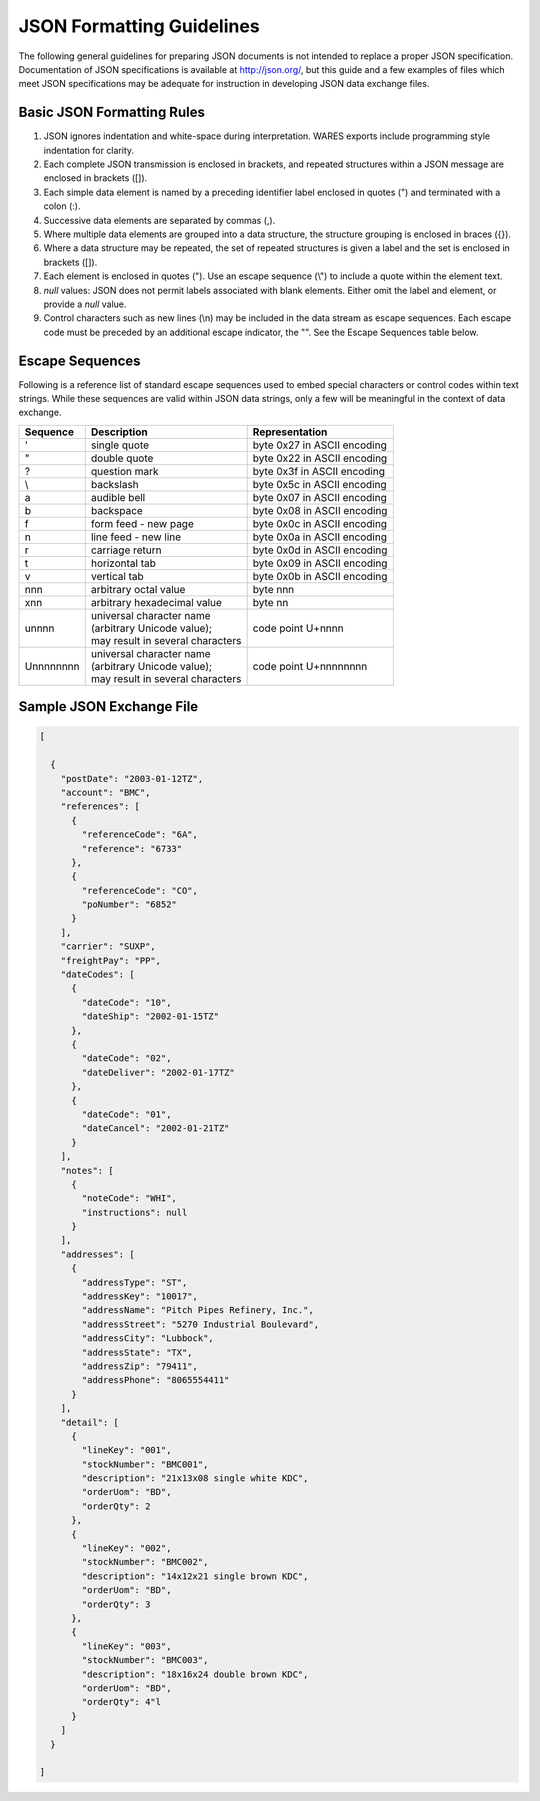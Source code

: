 .. _JSON-guidelines:

#############################
JSON Formatting Guidelines
#############################

The following general guidelines for preparing JSON documents is not intended 
to replace a proper JSON specification. Documentation of JSON specifications is 
available at http://json.org/, but this guide and a few examples of files which 
meet JSON specifications may be adequate for instruction in developing JSON 
data exchange files.

Basic JSON Formatting Rules
=============================

#. JSON ignores indentation and white-space during interpretation. WARES 
   exports include programming style indentation for clarity.
#. Each complete JSON transmission is enclosed in brackets, and repeated 
   structures within a JSON message are enclosed in brackets ([]).
#. Each simple data element is named by a preceding identifier label enclosed 
   in quotes (") and terminated with a colon (:). 
#. Successive data elements are separated by commas (,).
#. Where multiple data elements are grouped into a data structure, the 
   structure grouping is enclosed in braces ({}).
#. Where a data structure may be repeated, the set of repeated structures is 
   given a label and the set is enclosed in brackets ([]).
#. Each element is enclosed in quotes ("). Use an escape sequence (\\") to 
   include a quote within the element text.
#. *null* values: JSON does not permit labels associated with blank elements. 
   Either omit the label and element, or provide a *null* value.
#. Control characters such as new lines (\\n) may be included in the data 
   stream as escape sequences. Each escape code must be preceded by an 
   additional escape indicator, the "\". See the Escape Sequences table below.

Escape Sequences
=============================

Following is a reference list of standard escape sequences used to embed 
special characters or control codes within text strings. While these sequences 
are valid within JSON data strings, only a few will be meaningful in the 
context of data exchange.

+------------+----------------------------------+-----------------------------+
| Sequence   | Description                      | Representation              |
+============+==================================+=============================+
| \'         | single quote                     | byte 0x27 in ASCII encoding |
+------------+----------------------------------+-----------------------------+
| \"         | double quote                     | byte 0x22 in ASCII encoding |
+------------+----------------------------------+-----------------------------+
| \?         | question mark                    | byte 0x3f in ASCII encoding |
+------------+----------------------------------+-----------------------------+
| \\         | backslash                        | byte 0x5c in ASCII encoding |
+------------+----------------------------------+-----------------------------+
| \a         | audible bell                     | byte 0x07 in ASCII encoding |
+------------+----------------------------------+-----------------------------+
| \b         | backspace                        | byte 0x08 in ASCII encoding |
+------------+----------------------------------+-----------------------------+
| \f         | form feed - new page             | byte 0x0c in ASCII encoding |
+------------+----------------------------------+-----------------------------+
| \n         | line feed - new line             | byte 0x0a in ASCII encoding |
+------------+----------------------------------+-----------------------------+
| \r         | carriage return                  | byte 0x0d in ASCII encoding |
+------------+----------------------------------+-----------------------------+
| \t         | horizontal tab                   | byte 0x09 in ASCII encoding |
+------------+----------------------------------+-----------------------------+
| \v         | vertical tab                     | byte 0x0b in ASCII encoding |
+------------+----------------------------------+-----------------------------+
| \nnn       | arbitrary octal value            | byte nnn                    |
+------------+----------------------------------+-----------------------------+
| \xnn       | arbitrary hexadecimal value      | byte nn                     |
+------------+----------------------------------+-----------------------------+
| \unnnn     || universal character name        |                             |
|            || (arbitrary Unicode value);      |                             |
|            || may result in several characters| code point U+nnnn           |
+------------+----------------------------------+-----------------------------+
| \Unnnnnnnn || universal character name        |                             |
|            || (arbitrary Unicode value);      |                             |
|            || may result in several characters| code point U+nnnnnnnn       |
+------------+----------------------------------+-----------------------------+

Sample JSON Exchange File
=============================

.. code-block:: JSON

  [

    {
      "postDate": "2003-01-12TZ",
      "account": "BMC",
      "references": [
        {
          "referenceCode": "6A",
          "reference": "6733"
        },
        {
          "referenceCode": "CO",
          "poNumber": "6852"
        }
      ],
      "carrier": "SUXP",
      "freightPay": "PP",
      "dateCodes": [
        {
          "dateCode": "10",
          "dateShip": "2002-01-15TZ"
        },
        {
          "dateCode": "02",
          "dateDeliver": "2002-01-17TZ"
        },
        {
          "dateCode": "01",
          "dateCancel": "2002-01-21TZ"
        }
      ],
      "notes": [ 
        {
          "noteCode": "WHI",
          "instructions": null
        }
      ],
      "addresses": [
        {
          "addressType": "ST",
          "addressKey": "10017",
          "addressName": "Pitch Pipes Refinery, Inc.",
          "addressStreet": "5270 Industrial Boulevard",
          "addressCity": "Lubbock",
          "addressState": "TX",
          "addressZip": "79411",
          "addressPhone": "8065554411"
        }
      ],
      "detail": [
        {
          "lineKey": "001",
          "stockNumber": "BMC001",
          "description": "21x13x08 single white KDC",
          "orderUom": "BD",
          "orderQty": 2
        },
        {
          "lineKey": "002",
          "stockNumber": "BMC002",
          "description": "14x12x21 single brown KDC",
          "orderUom": "BD",
          "orderQty": 3
        },
        {
          "lineKey": "003",
          "stockNumber": "BMC003",
          "description": "18x16x24 double brown KDC",
          "orderUom": "BD",
          "orderQty": 4"l
        }
      ]
    }

  ]
